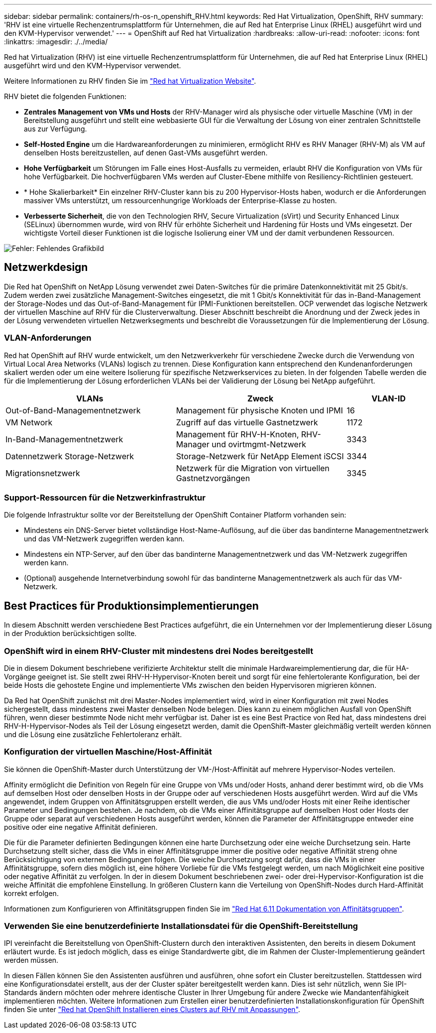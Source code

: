---
sidebar: sidebar 
permalink: containers/rh-os-n_openshift_RHV.html 
keywords: Red Hat Virtualization, OpenShift, RHV 
summary: 'RHV ist eine virtuelle Rechenzentrumsplattform für Unternehmen, die auf Red hat Enterprise Linux (RHEL) ausgeführt wird und den KVM-Hypervisor verwendet.' 
---
= OpenShift auf Red hat Virtualization
:hardbreaks:
:allow-uri-read: 
:nofooter: 
:icons: font
:linkattrs: 
:imagesdir: ./../media/


[role="lead"]
Red hat Virtualization (RHV) ist eine virtuelle Rechenzentrumsplattform für Unternehmen, die auf Red hat Enterprise Linux (RHEL) ausgeführt wird und den KVM-Hypervisor verwendet.

Weitere Informationen zu RHV finden Sie im link:https://www.redhat.com/en/technologies/virtualization/enterprise-virtualization["Red hat Virtualization Website"^].

RHV bietet die folgenden Funktionen:

* *Zentrales Management von VMs und Hosts* der RHV-Manager wird als physische oder virtuelle Maschine (VM) in der Bereitstellung ausgeführt und stellt eine webbasierte GUI für die Verwaltung der Lösung von einer zentralen Schnittstelle aus zur Verfügung.
* *Self-Hosted Engine* um die Hardwareanforderungen zu minimieren, ermöglicht RHV es RHV Manager (RHV-M) als VM auf denselben Hosts bereitzustellen, auf denen Gast-VMs ausgeführt werden.
* *Hohe Verfügbarkeit* um Störungen im Falle eines Host-Ausfalls zu vermeiden, erlaubt RHV die Konfiguration von VMs für hohe Verfügbarkeit. Die hochverfügbaren VMs werden auf Cluster-Ebene mithilfe von Resiliency-Richtlinien gesteuert.
* * Hohe Skalierbarkeit* Ein einzelner RHV-Cluster kann bis zu 200 Hypervisor-Hosts haben, wodurch er die Anforderungen massiver VMs unterstützt, um ressourcenhungrige Workloads der Enterprise-Klasse zu hosten.
* *Verbesserte Sicherheit*, die von den Technologien RHV, Secure Virtualization (sVirt) und Security Enhanced Linux (SELinux) übernommen wurde, wird von RHV für erhöhte Sicherheit und Hardening für Hosts und VMs eingesetzt. Der wichtigste Vorteil dieser Funktionen ist die logische Isolierung einer VM und der damit verbundenen Ressourcen.


image:redhat_openshift_image3.png["Fehler: Fehlendes Grafikbild"]



== Netzwerkdesign

Die Red hat OpenShift on NetApp Lösung verwendet zwei Daten-Switches für die primäre Datenkonnektivität mit 25 Gbit/s. Zudem werden zwei zusätzliche Management-Switches eingesetzt, die mit 1 Gbit/s Konnektivität für das in-Band-Management der Storage-Nodes und das Out-of-Band-Management für IPMI-Funktionen bereitstellen. OCP verwendet das logische Netzwerk der virtuellen Maschine auf RHV für die Clusterverwaltung. Dieser Abschnitt beschreibt die Anordnung und der Zweck jedes in der Lösung verwendeten virtuellen Netzwerksegments und beschreibt die Voraussetzungen für die Implementierung der Lösung.



=== VLAN-Anforderungen

Red hat OpenShift auf RHV wurde entwickelt, um den Netzwerkverkehr für verschiedene Zwecke durch die Verwendung von Virtual Local Area Networks (VLANs) logisch zu trennen. Diese Konfiguration kann entsprechend den Kundenanforderungen skaliert werden oder um eine weitere Isolierung für spezifische Netzwerkservices zu bieten. In der folgenden Tabelle werden die für die Implementierung der Lösung erforderlichen VLANs bei der Validierung der Lösung bei NetApp aufgeführt.

[cols="40%, 40%, 20%"]
|===
| VLANs | Zweck | VLAN-ID 


| Out-of-Band-Managementnetzwerk | Management für physische Knoten und IPMI | 16 


| VM Network | Zugriff auf das virtuelle Gastnetzwerk | 1172 


| In-Band-Managementnetzwerk | Management für RHV-H-Knoten, RHV-Manager und ovirtmgmt-Netzwerk | 3343 


| Datennetzwerk Storage-Netzwerk | Storage-Netzwerk für NetApp Element iSCSI | 3344 


| Migrationsnetzwerk | Netzwerk für die Migration von virtuellen Gastnetzvorgängen | 3345 
|===


=== Support-Ressourcen für die Netzwerkinfrastruktur

Die folgende Infrastruktur sollte vor der Bereitstellung der OpenShift Container Platform vorhanden sein:

* Mindestens ein DNS-Server bietet vollständige Host-Name-Auflösung, auf die über das bandinterne Managementnetzwerk und das VM-Netzwerk zugegriffen werden kann.
* Mindestens ein NTP-Server, auf den über das bandinterne Managementnetzwerk und das VM-Netzwerk zugegriffen werden kann.
* (Optional) ausgehende Internetverbindung sowohl für das bandinterne Managementnetzwerk als auch für das VM-Netzwerk.




== Best Practices für Produktionsimplementierungen

In diesem Abschnitt werden verschiedene Best Practices aufgeführt, die ein Unternehmen vor der Implementierung dieser Lösung in der Produktion berücksichtigen sollte.



=== OpenShift wird in einem RHV-Cluster mit mindestens drei Nodes bereitgestellt

Die in diesem Dokument beschriebene verifizierte Architektur stellt die minimale Hardwareimplementierung dar, die für HA-Vorgänge geeignet ist. Sie stellt zwei RHV-H-Hypervisor-Knoten bereit und sorgt für eine fehlertolerante Konfiguration, bei der beide Hosts die gehostete Engine und implementierte VMs zwischen den beiden Hypervisoren migrieren können.

Da Red hat OpenShift zunächst mit drei Master-Nodes implementiert wird, wird in einer Konfiguration mit zwei Nodes sichergestellt, dass mindestens zwei Master denselben Node belegen. Dies kann zu einem möglichen Ausfall von OpenShift führen, wenn dieser bestimmte Node nicht mehr verfügbar ist. Daher ist es eine Best Practice von Red hat, dass mindestens drei RHV-H-Hypervisor-Nodes als Teil der Lösung eingesetzt werden, damit die OpenShift-Master gleichmäßig verteilt werden können und die Lösung eine zusätzliche Fehlertoleranz erhält.



=== Konfiguration der virtuellen Maschine/Host-Affinität

Sie können die OpenShift-Master durch Unterstützung der VM-/Host-Affinität auf mehrere Hypervisor-Nodes verteilen.

Affinity ermöglicht die Definition von Regeln für eine Gruppe von VMs und/oder Hosts, anhand derer bestimmt wird, ob die VMs auf demselben Host oder denselben Hosts in der Gruppe oder auf verschiedenen Hosts ausgeführt werden. Wird auf die VMs angewendet, indem Gruppen von Affinitätsgruppen erstellt werden, die aus VMs und/oder Hosts mit einer Reihe identischer Parameter und Bedingungen bestehen. Je nachdem, ob die VMs einer Affinitätsgruppe auf demselben Host oder Hosts der Gruppe oder separat auf verschiedenen Hosts ausgeführt werden, können die Parameter der Affinitätsgruppe entweder eine positive oder eine negative Affinität definieren.

Die für die Parameter definierten Bedingungen können eine harte Durchsetzung oder eine weiche Durchsetzung sein. Harte Durchsetzung stellt sicher, dass die VMs in einer Affinitätsgruppe immer die positive oder negative Affinität streng ohne Berücksichtigung von externen Bedingungen folgen. Die weiche Durchsetzung sorgt dafür, dass die VMs in einer Affinitätsgruppe, sofern dies möglich ist, eine höhere Vorliebe für die VMs festgelegt werden, um nach Möglichkeit eine positive oder negative Affinität zu verfolgen. In der in diesem Dokument beschriebenen zwei- oder drei-Hypervisor-Konfiguration ist die weiche Affinität die empfohlene Einstellung. In größeren Clustern kann die Verteilung von OpenShift-Nodes durch Hard-Affinität korrekt erfolgen.

Informationen zum Konfigurieren von Affinitätsgruppen finden Sie im link:https://access.redhat.com/documentation/en-us/red_hat_virtualization/4.4/html/virtual_machine_management_guide/sect-affinity_groups["Red Hat 6.11 Dokumentation von Affinitätsgruppen"^].



=== Verwenden Sie eine benutzerdefinierte Installationsdatei für die OpenShift-Bereitstellung

IPI vereinfacht die Bereitstellung von OpenShift-Clustern durch den interaktiven Assistenten, den bereits in diesem Dokument erläutert wurde. Es ist jedoch möglich, dass es einige Standardwerte gibt, die im Rahmen der Cluster-Implementierung geändert werden müssen.

In diesen Fällen können Sie den Assistenten ausführen und ausführen, ohne sofort ein Cluster bereitzustellen. Stattdessen wird eine Konfigurationsdatei erstellt, aus der der Cluster später bereitgestellt werden kann. Dies ist sehr nützlich, wenn Sie IPI-Standards ändern möchten oder mehrere identische Cluster in Ihrer Umgebung für andere Zwecke wie Mandantenfähigkeit implementieren möchten. Weitere Informationen zum Erstellen einer benutzerdefinierten Installationskonfiguration für OpenShift finden Sie unter link:https://docs.openshift.com/container-platform/4.4/installing/installing_rhv/installing-rhv-customizations.html["Red hat OpenShift Installieren eines Clusters auf RHV mit Anpassungen"^].
